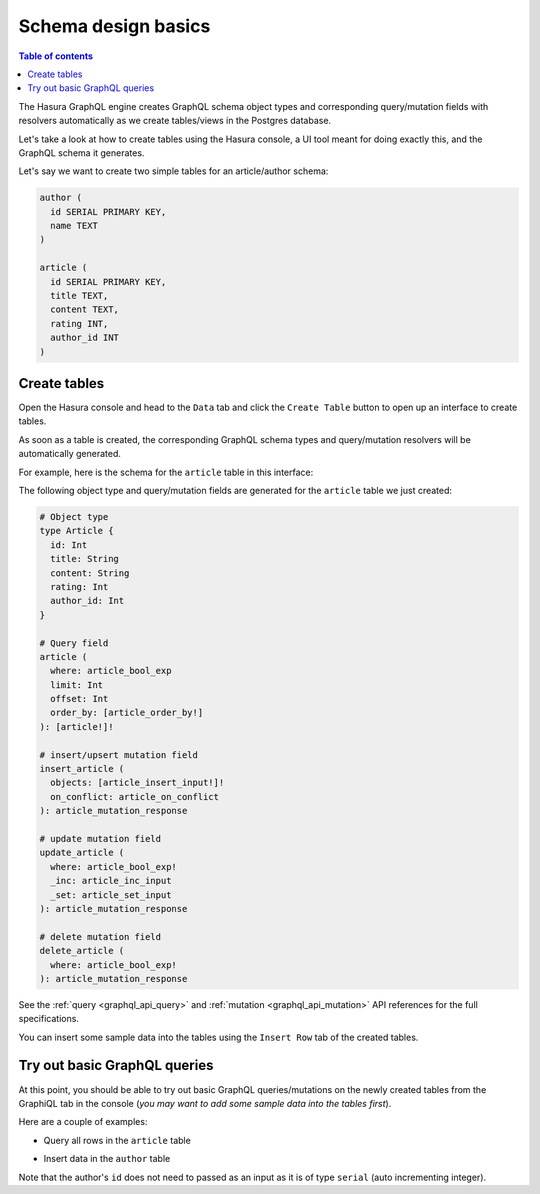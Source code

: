 .. meta::
   :description: Schema design basics in Hasura
   :keywords: hasura, docs, schema, basics

.. _schema_basics:

Schema design basics
====================

.. contents:: Table of contents
  :backlinks: none
  :depth: 1
  :local:

The Hasura GraphQL engine creates GraphQL schema object types and corresponding query/mutation fields with resolvers
automatically as we create tables/views in the Postgres database.

Let's take a look at how to create tables using the Hasura console, a UI tool meant for doing exactly this, and the
GraphQL schema it generates.

Let's say we want to create two simple tables for an article/author schema:

.. code-block:: sql

  author (
    id SERIAL PRIMARY KEY,
    name TEXT
  )

  article (
    id SERIAL PRIMARY KEY,
    title TEXT,
    content TEXT,
    rating INT,
    author_id INT
  )

.. _create-tables:

Create tables
-------------

Open the Hasura console and head to the ``Data`` tab and click the ``Create Table`` button to open up an interface to
create tables.

As soon as a table is created, the corresponding GraphQL schema types and query/mutation resolvers will be
automatically generated.

For example, here is the schema for the ``article`` table in this interface:

.. thumbnail:: /img/graphql/manual/schema/create-table-graphql.png
   :alt: Schema for an article table

The following object type and query/mutation fields are generated for the ``article`` table we just created:

.. code-block:: graphql

  # Object type
  type Article {
    id: Int
    title: String
    content: String
    rating: Int
    author_id: Int
  }

  # Query field
  article (
    where: article_bool_exp
    limit: Int
    offset: Int
    order_by: [article_order_by!]
  ): [article!]!

  # insert/upsert mutation field
  insert_article (
    objects: [article_insert_input!]!
    on_conflict: article_on_conflict
  ): article_mutation_response

  # update mutation field
  update_article (
    where: article_bool_exp!
    _inc: article_inc_input
    _set: article_set_input
  ): article_mutation_response

  # delete mutation field
  delete_article (
    where: article_bool_exp!
  ): article_mutation_response

See the :ref:`query <graphql_api_query>` and :ref:`mutation <graphql_api_mutation>`
API references for the full specifications.

You can insert some sample data into the tables using the ``Insert Row`` tab of the created tables.

Try out basic GraphQL queries
-----------------------------
At this point, you should be able to try out basic GraphQL queries/mutations on the newly created tables
from the GraphiQL tab in the console (*you may want to add some sample data into the tables first*).

Here are a couple of examples:

- Query all rows in the ``article`` table

.. graphiql::
  :view_only:
  :query:
    query {
      article {
        id
        title
        author_id
      }
    }
  :response:
    {
      "data": {
        "article": [
          {
            "id": 1,
            "title": "sit amet",
            "author_id": 4
          },
          {
            "id": 2,
            "title": "a nibh",
            "author_id": 2
          },
          {
            "id": 3,
            "title": "amet justo morbi",
            "author_id": 4
          },
          {
            "id": 4,
            "title": "vestibulum ac est",
            "author_id": 5
          }
        ]
      }
    }

- Insert data in the ``author`` table

.. graphiql::
  :view_only:
  :query:
    mutation add_author {
      insert_author(
        objects: [
          { name: "Jane" }
        ]
      ) {
        affected_rows
        returning {
          id
          name
        }
      }
    }
  :response:
    {
      "data": {
        "insert_author": {
          "affected_rows": 1,
          "returning": [
            {
              "id": 11,
              "name": "Jane"
            }
          ]
        }
      }
    }
    
Note that the author's ``id`` does not need to passed as an input as it is of type ``serial`` (auto incrementing integer).
